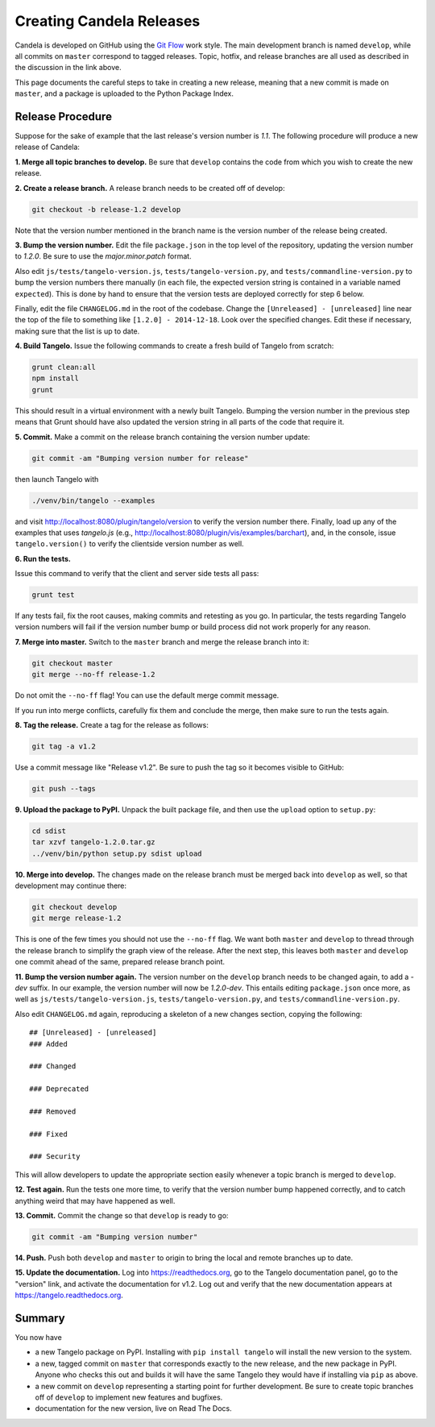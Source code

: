 =================================
    Creating Candela Releases
=================================

Candela is developed on GitHub using the `Git Flow
<http://nvie.com/posts/a-successful-git-branching-model/>`_ work style.  The
main development branch is named ``develop``, while all commits on ``master``
correspond to tagged releases.  Topic, hotfix, and release branches are all used
as described in the discussion in the link above.

This page documents the careful steps to take in creating a new release, meaning
that a new commit is made on ``master``, and a package is uploaded to the Python
Package Index.

Release Procedure
=================

Suppose for the sake of example that the last release's version number is *1.1*.
The following procedure will produce a new release of Candela:

**1. Merge all topic branches to develop.** Be sure that ``develop`` contains
the code from which you wish to create the new release.

**2. Create a release branch.** A release branch needs to be created off of
develop:

.. code-block:: shell

    git checkout -b release-1.2 develop

Note that the version number mentioned in the branch name is the version number
of the release being created.

**3. Bump the version number.** Edit the file ``package.json`` in the top level
of the repository, updating the version number to *1.2.0*.  Be sure to use the
*major.minor.patch* format.

Also edit ``js/tests/tangelo-version.js``, ``tests/tangelo-version.py``, and
``tests/commandline-version.py`` to bump the version numbers there manually (in
each file, the expected version string is contained in a variable named
``expected``).  This is done by hand to ensure that the version tests are
deployed correctly for step 6 below.

Finally, edit the file ``CHANGELOG.md`` in the root of the codebase.  Change the
``[Unreleased] - [unreleased]`` line near the top of the file to something like
``[1.2.0] - 2014-12-18``.  Look over the specified changes.  Edit these if
necessary, making sure that the list is up to date.

**4. Build Tangelo.** Issue the following commands to create a fresh build of
Tangelo from scratch:

.. code-block:: shell

    grunt clean:all
    npm install
    grunt

This should result in a virtual environment with a newly built Tangelo.  Bumping
the version number in the previous step means that Grunt should have also
updated the version string in all parts of the code that require it.

**5. Commit.** Make a commit on the release branch containing the version number
update:

.. code-block:: shell

    git commit -am "Bumping version number for release"

then launch Tangelo with

.. code-block:: shell

    ./venv/bin/tangelo --examples

and visit http://localhost:8080/plugin/tangelo/version to verify the version
number there.  Finally, load up any of the examples that uses *tangelo.js*
(e.g., http://localhost:8080/plugin/vis/examples/barchart), and, in the console,
issue ``tangelo.version()`` to verify the clientside version number as well.

**6. Run the tests.**

Issue this command to verify that the client and server side tests all pass:

.. code-block:: shell

    grunt test

If any tests fail, fix the root causes, making commits and retesting as you go.
In particular, the tests regarding Tangelo version numbers will fail if the
version number bump or build process did not work properly for any reason.

**7. Merge into master.** Switch to the ``master`` branch and merge the release
branch into it:

.. code-block:: shell

    git checkout master
    git merge --no-ff release-1.2

Do not omit the ``--no-ff`` flag!  You can use the default merge commit message.

If you run into merge conflicts, carefully fix them and conclude the merge, then
make sure to run the tests again.

**8. Tag the release.** Create a tag for the release as follows:

.. code-block:: shell

    git tag -a v1.2

Use a commit message like "Release v1.2".  Be sure to push the tag so it becomes
visible to GitHub:

.. code-block:: shell

    git push --tags

**9. Upload the package to PyPI.**  Unpack the built package file, and then use
the ``upload`` option to ``setup.py``:

.. code-block:: shell

    cd sdist
    tar xzvf tangelo-1.2.0.tar.gz
    ../venv/bin/python setup.py sdist upload

**10. Merge into develop.** The changes made on the release branch must be
merged back into ``develop`` as well, so that development may continue there:

.. code-block:: shell

    git checkout develop
    git merge release-1.2

This is one of the few times you should not use the ``--no-ff`` flag.  We want
both ``master`` and ``develop`` to thread through the release branch to simplify
the graph view of the release.  After the next step, this leaves both ``master``
and ``develop`` one commit ahead of the same, prepared release branch point.

**11. Bump the version number again.**  The version number on the ``develop``
branch needs to be changed again, to add a *-dev* suffix.  In our example, the
version number will now be *1.2.0-dev*.  This entails editing ``package.json``
once more, as well as ``js/tests/tangelo-version.js``,
``tests/tangelo-version.py``, and ``tests/commandline-version.py``.

Also edit ``CHANGELOG.md`` again, reproducing a skeleton of a new changes
section, copying the following::

    ## [Unreleased] - [unreleased]
    ### Added

    ### Changed

    ### Deprecated

    ### Removed

    ### Fixed

    ### Security

This will allow developers to update the appropriate section easily whenever a
topic branch is merged to ``develop``.

**12. Test again.**  Run the tests one more time, to verify that the version
number bump happened correctly, and to catch anything weird that may have
happened as well.

**13. Commit.** Commit the change so that ``develop`` is ready to go:

.. code-block:: shell

    git commit -am "Bumping version number"

**14. Push.** Push both ``develop`` and ``master`` to origin to bring the local
and remote branches up to date.

**15. Update the documentation.** Log into https://readthedocs.org, go to the
Tangelo documentation panel, go to the "version" link, and activate the
documentation for v1.2.  Log out and verify that the new documentation appears
at https://tangelo.readthedocs.org.

Summary
=======

You now have

* a new Tangelo package on PyPI.  Installing with ``pip install tangelo`` will
  install the new version to the system.

* a new, tagged commit on ``master`` that corresponds exactly to the new
  release, and the new package in PyPI.  Anyone who checks this out and builds
  it will have the same Tangelo they would have if installing via ``pip`` as
  above.

* a new commit on ``develop`` representing a starting point for further
  development.  Be sure to create topic branches off of ``develop`` to implement
  new features and bugfixes.

* documentation for the new version, live on Read The Docs.
